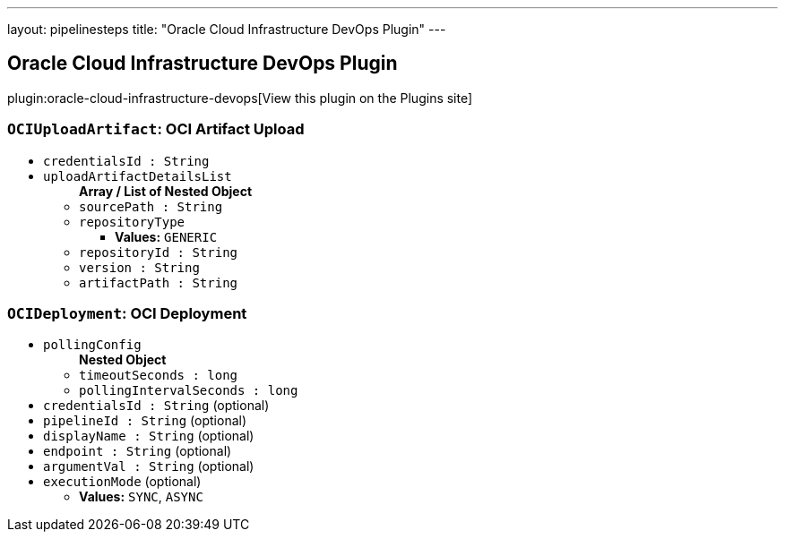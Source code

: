 ---
layout: pipelinesteps
title: "Oracle Cloud Infrastructure DevOps Plugin"
---

:notitle:
:description:
:author:
:email: jenkinsci-users@googlegroups.com
:sectanchors:
:toc: left
:compat-mode!:

== Oracle Cloud Infrastructure DevOps Plugin

plugin:oracle-cloud-infrastructure-devops[View this plugin on the Plugins site]

=== `OCIUploadArtifact`: OCI Artifact Upload
++++
<ul><li><code>credentialsId : String</code>
</li>
<li><code>uploadArtifactDetailsList</code>
<ul><b>Array / List of Nested Object</b>
<li><code>sourcePath : String</code>
</li>
<li><code>repositoryType</code>
<ul><li><b>Values:</b> <code>GENERIC</code></li></ul></li>
<li><code>repositoryId : String</code>
</li>
<li><code>version : String</code>
</li>
<li><code>artifactPath : String</code>
</li>
</ul></li>
</ul>


++++
=== `OCIDeployment`: OCI Deployment
++++
<ul><li><code>pollingConfig</code>
<ul><b>Nested Object</b>
<li><code>timeoutSeconds : long</code>
</li>
<li><code>pollingIntervalSeconds : long</code>
</li>
</ul></li>
<li><code>credentialsId : String</code> (optional)
</li>
<li><code>pipelineId : String</code> (optional)
</li>
<li><code>displayName : String</code> (optional)
</li>
<li><code>endpoint : String</code> (optional)
</li>
<li><code>argumentVal : String</code> (optional)
</li>
<li><code>executionMode</code> (optional)
<ul><li><b>Values:</b> <code>SYNC</code>, <code>ASYNC</code></li></ul></li>
</ul>


++++
